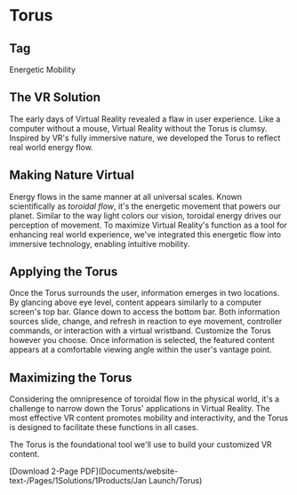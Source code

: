 * Torus 

** Tag
Energetic Mobility

** The VR Solution
The early days of Virtual Reality revealed a flaw in user experience. Like a computer without a mouse, Virtual Reality without the Torus is clumsy. Inspired by VR's fully immersive nature, we developed the Torus to reflect real world energy flow.

** Making Nature Virtual 

Energy flows in the same manner at all universal scales. Known scientifically as /toroidal flow/, it's the energetic movement that powers our planet. Similar to the way light colors our vision, toroidal energy drives our perception of movement. To maximize Virtual Reality's function as a tool for enhancing real world experience, we've integrated this energetic flow into immersive technology, enabling intuitive mobility.  

** Applying the Torus

Once the Torus surrounds the user, information emerges in two locations. By glancing above eye level, content appears similarly to a computer screen's top bar. Glance down to access the bottom bar. Both information sources slide, change, and refresh in reaction to eye movement, controller commands, or interaction with a virtual wristband. Customize the Torus however you choose. Once information is selected, the featured content appears at a comfortable viewing angle within the user's vantage point.

** Maximizing the Torus

Considering the omnipresence of toroidal flow in the physical world, it's a challenge to narrow down the Torus' applications in Virtual Reality. The most effective VR content promotes mobility and interactivity, and the Torus is designed to facilitate these functions in all cases. 

The Torus is the foundational tool we'll use to build your customized VR content. 

[Download 2-Page PDF](Documents/website-text-/Pages/1Solutions/1Products/Jan Launch/Torus)
